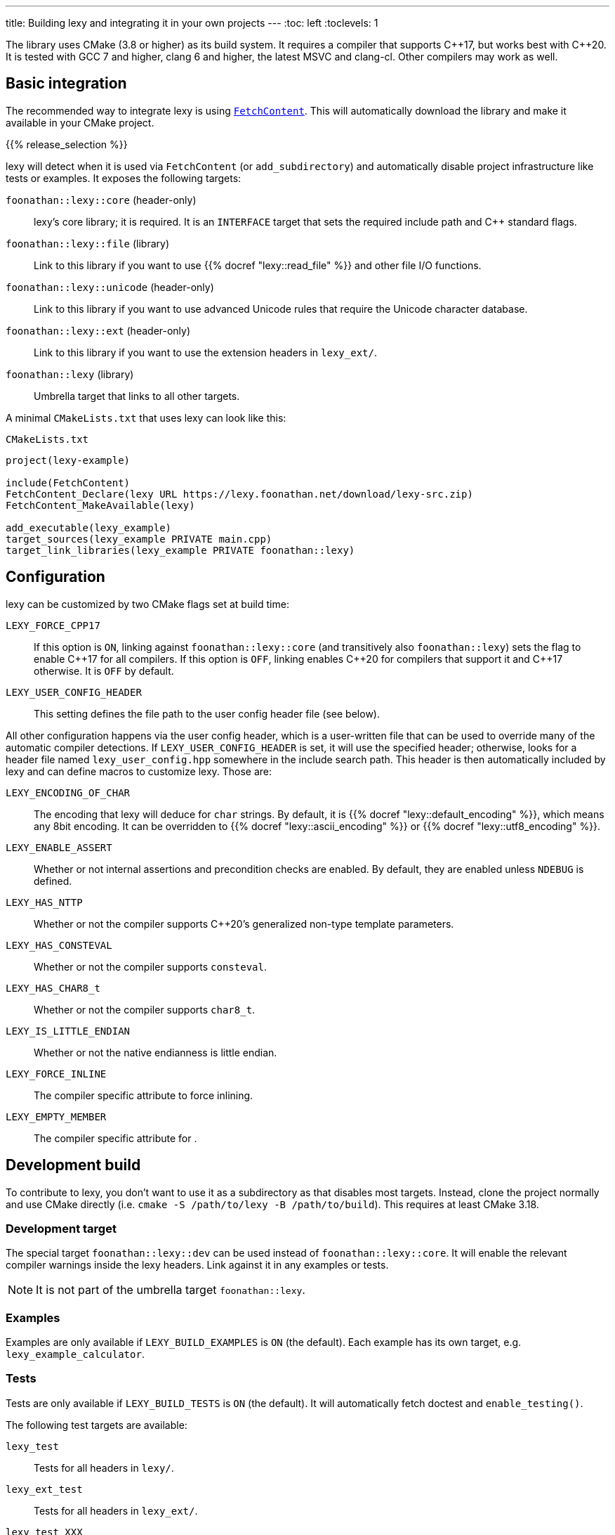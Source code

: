 ---
title: Building lexy and integrating it in your own projects
---
:toc: left
:toclevels: 1

The library uses CMake (3.8 or higher) as its build system.
It requires a compiler that supports {cpp}17, but works best with {cpp}20.
It is tested with GCC 7 and higher, clang 6 and higher, the latest MSVC and clang-cl.
Other compilers may work as well.

== Basic integration

The recommended way to integrate lexy is using https://cmake.org/cmake/help/latest/module/FetchContent.html[`FetchContent`].
This will automatically download the library and make it available in your CMake project.

{{% release_selection %}}

lexy will detect when it is used via `FetchContent` (or `add_subdirectory`) and automatically disable project infrastructure like tests or examples.
It exposes the following targets:

`foonathan::lexy::core` (header-only)::
  lexy's core library; it is required.
  It is an `INTERFACE` target that sets the required include path and {cpp} standard flags.
`foonathan::lexy::file` (library)::
  Link to this library if you want to use {{% docref "lexy::read_file" %}} and other file I/O functions.
`foonathan::lexy::unicode` (header-only)::
  Link to this library if you want to use advanced Unicode rules that require the Unicode character database.
`foonathan::lexy::ext` (header-only)::
  Link to this library if you want to use the extension headers in `lexy_ext/`.
`foonathan::lexy` (library)::
  Umbrella target that links to all other targets.

A minimal `CMakeLists.txt` that uses lexy can look like this:

.`CMakeLists.txt`
```cmake
project(lexy-example)

include(FetchContent)
FetchContent_Declare(lexy URL https://lexy.foonathan.net/download/lexy-src.zip)
FetchContent_MakeAvailable(lexy)

add_executable(lexy_example)
target_sources(lexy_example PRIVATE main.cpp)
target_link_libraries(lexy_example PRIVATE foonathan::lexy)
```

== Configuration

lexy can be customized by two CMake flags set at build time:

`LEXY_FORCE_CPP17`::
  If this option is `ON`, linking against `foonathan::lexy::core` (and transitively also `foonathan::lexy`) sets the flag to enable {cpp}17 for all compilers.
  If this option is `OFF`, linking enables {cpp}20 for compilers that support it and {cpp}17 otherwise.
  It is `OFF` by default.
`LEXY_USER_CONFIG_HEADER`::
  This setting defines the file path to the user config header file (see below).

All other configuration happens via the user config header, which is a user-written file that can be used to override many of the automatic compiler detections.
If `LEXY_USER_CONFIG_HEADER` is set, it will use the specified header; otherwise, looks for a header file named `lexy_user_config.hpp` somewhere in the include search path.
This header is then automatically included by lexy and can define macros to customize lexy.
Those are:

`LEXY_ENCODING_OF_CHAR`::
  The encoding that lexy will deduce for `char` strings.
  By default, it is {{% docref "lexy::default_encoding" %}}, which means any 8bit encoding.
  It can be overridden to {{% docref "lexy::ascii_encoding" %}} or {{% docref "lexy::utf8_encoding" %}}.
`LEXY_ENABLE_ASSERT`::
  Whether or not internal assertions and precondition checks are enabled.
  By default, they are enabled unless `NDEBUG` is defined.
`LEXY_HAS_NTTP`::
  Whether or not the compiler supports {cpp}20's generalized non-type template parameters.
`LEXY_HAS_CONSTEVAL`::
  Whether or not the compiler supports `consteval`.
`LEXY_HAS_CHAR8_t`::
  Whether or not the compiler supports `char8_t`.
`LEXY_IS_LITTLE_ENDIAN`::
  Whether or not the native endianness is little endian.
`LEXY_FORCE_INLINE`::
  The compiler specific attribute to force inlining.
`LEXY_EMPTY_MEMBER`::
  The compiler specific attribute for `[[no_unique_address]]`.

== Development build

To contribute to lexy, you don't want to use it as a subdirectory as that disables most targets.
Instead, clone the project normally and use CMake directly (i.e. `cmake -S /path/to/lexy -B /path/to/build`).
This requires at least CMake 3.18.

=== Development target

The special target `foonathan::lexy::dev` can be used instead of `foonathan::lexy::core`.
It will enable the relevant compiler warnings inside the lexy headers.
Link against it in any examples or tests.

NOTE: It is not part of the umbrella target `foonathan::lexy`.

=== Examples

Examples are only available if `LEXY_BUILD_EXAMPLES` is `ON` (the default).
Each example has its own target, e.g. `lexy_example_calculator`.

=== Tests

Tests are only available if `LEXY_BUILD_TESTS` is `ON` (the default).
It will automatically fetch doctest and `enable_testing()`.

The following test targets are available:

`lexy_test`::
  Tests for all headers in `lexy/`.
`lexy_ext_test`::
  Tests for all headers in `lexy_ext/`.
`lexy_test_XXX`::
  Tests for example `XXX`.
`lexy_test_playground`, `lexy_test_godbolt`, `lexy_test_godbolt_examples`, `lexy_test_playground_examples`::
  Compile-only targets that ensure the examples of the documentation all compile.

The minimal workflow to build lexy and run all tests is:

```
cmake -S /path/to/lexy -B /path/to/build
cd /path/to/build
cmake --build .
ctest
```

=== Benchmarks

Benchmarks are only available if `LEXY_BUILD_BENCHMARKS` is `ON` (not the default).
It will automatically fetch nanobench and necessary data files.
Refer to the `benchmarks/` folder for details.

=== Docs

Docs can only be built if `LEXY_BUILD_DOCS` is `ON` (not the default).
It requires that you have installed https://gohugo.io/[hugo], https://asciidoctor.org/[Asciidoctor], and https://github.com/pygments/pygments.rb[pygments.rb].
Docs can be build by two targets:

`lexy_docs_serve`::
  This will compile the docs and serve the website on localhost.
`lexy_docs`::
  This will compile the docs into `docs/public`.

=== Packaging and installing

lexy also exposes a custom target `lexy_package`.
It will create a file `lexy-src.zip` in the build directory containing all source files necessary for downstream users to use lexy.

As subdirectory and if `LEXY_ENABLE_INSTALL` the library can be installed using https://cmake.org/cmake/help/latest/manual/cmake.1.html#install-a-project[`cmake --install`].
This will include the header files, the `foonathan::lexy::file` library and CMake code to enable `find_package()`.

